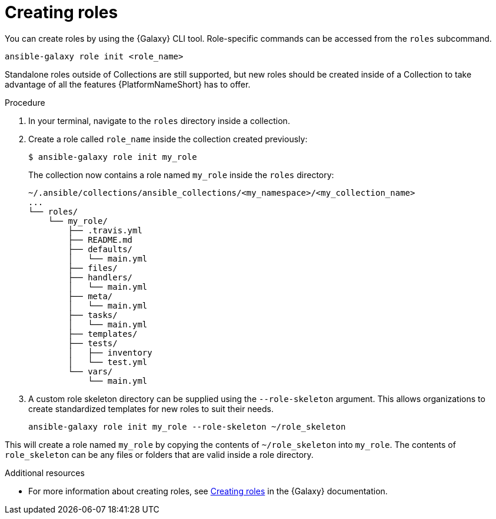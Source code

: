 [id="creating-roles"]



= Creating roles

[role="_abstract"]
You can create roles by using the {Galaxy} CLI tool. Role-specific commands can be accessed from the `roles` subcommand.

-----
ansible-galaxy role init <role_name>
-----

Standalone roles outside of Collections are still supported, but new roles should be created inside of a Collection to take advantage of all the features {PlatformNameShort} has to offer.

.Procedure

. In your terminal, navigate to the `roles` directory inside a collection.
. Create a role called `role_name` inside the collection created previously:

+
-----
$ ansible-galaxy role init my_role
-----
+

The collection now contains a role named `my_role` inside the `roles` directory:

    ~/.ansible/collections/ansible_collections/<my_namespace>/<my_collection_name>
    ...
    └── roles/
        └── my_role/
            ├── .travis.yml
            ├── README.md
            ├── defaults/
            │   └── main.yml
            ├── files/
            ├── handlers/
            │   └── main.yml
            ├── meta/
            │   └── main.yml
            ├── tasks/
            │   └── main.yml
            ├── templates/
            ├── tests/
            │   ├── inventory
            │   └── test.yml
            └── vars/
                └── main.yml

. A custom role skeleton directory can be supplied using the `--role-skeleton` argument. This allows organizations to create standardized templates for new roles to suit their needs.

    ansible-galaxy role init my_role --role-skeleton ~/role_skeleton

This will create a role named `my_role` by copying the contents of `~/role_skeleton` into `my_role`. The contents of `role_skeleton` can be any files or folders that are valid inside a role directory.


[role="_additional-resources"]
.Additional resources

* For more information about creating roles, see link:https://galaxy.ansible.com/docs/contributing/creating_role.html[Creating roles] in the {Galaxy} documentation.
